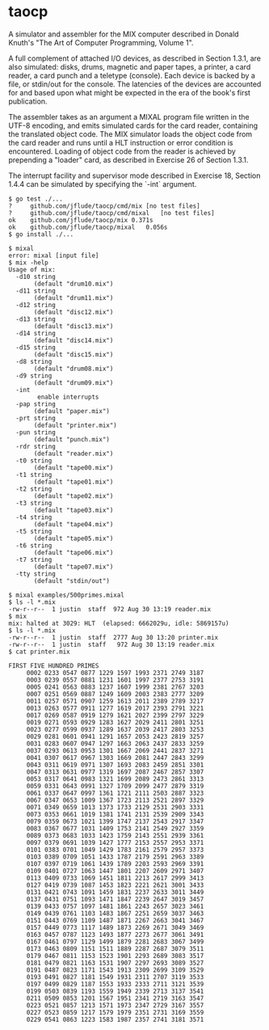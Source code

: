 * taocp

A simulator and assembler for the MIX computer described in Donald Knuth's
"The Art of Computer Programming, Volume 1".

A full complement of attached I/O devices, as described in Section 1.3.1,
are also simulated: disks, drums, magnetic and paper tapes, a printer,
a card reader, a card punch and a teletype (console). Each device is backed
by a file, or stdin/out for the console. The latencies of the devices are
accounted for and based upon what might be expected in the era of the
book's first publication.

The assembler takes as an argument a MIXAL program file written in
the UTF-8 encoding, and emits simulated cards for the card reader, containing
the translated object code. The MIX simulator loads the object code from the
card reader and runs until a HLT instruction or error condition is encountered.
Loading of object code from the reader is achieved by prepending a "loader"
card, as described in Exercise 26 of Section 1.3.1.

The interrupt facility and supervisor mode described in Exercise 18,
Section 1.4.4 can be simulated by specifying the `-int` argument.

: $ go test ./...
: ?   	github.com/jflude/taocp/cmd/mix	[no test files]
: ?   	github.com/jflude/taocp/cmd/mixal	[no test files]
: ok  	github.com/jflude/taocp/mix	0.371s
: ok  	github.com/jflude/taocp/mixal	0.056s
: $ go install ./...
: 
: $ mixal
: error: mixal [input file]
: $ mix -help
: Usage of mix:
:   -d10 string
:     	 (default "drum10.mix")
:   -d11 string
:     	 (default "drum11.mix")
:   -d12 string
:     	 (default "disc12.mix")
:   -d13 string
:     	 (default "disc13.mix")
:   -d14 string
:     	 (default "disc14.mix")
:   -d15 string
:     	 (default "disc15.mix")
:   -d8 string
:     	 (default "drum08.mix")
:   -d9 string
:     	 (default "drum09.mix")
:   -int
:         enable interrupts
:   -pap string
:     	 (default "paper.mix")
:   -prt string
:     	 (default "printer.mix")
:   -pun string
:     	 (default "punch.mix")
:   -rdr string
:     	 (default "reader.mix")
:   -t0 string
:     	 (default "tape00.mix")
:   -t1 string
:     	 (default "tape01.mix")
:   -t2 string
:     	 (default "tape02.mix")
:   -t3 string
:     	 (default "tape03.mix")
:   -t4 string
:     	 (default "tape04.mix")
:   -t5 string
:     	 (default "tape05.mix")
:   -t6 string
:     	 (default "tape06.mix")
:   -t7 string
:     	 (default "tape07.mix")
:   -tty string
:     	 (default "stdin/out")
: 
: $ mixal examples/500primes.mixal
: $ ls -l *.mix
: -rw-r--r--  1 justin  staff  972 Aug 30 13:19 reader.mix
: $ mix
: mix: halted at 3029: HLT  (elapsed: 6662029u, idle: 5869157u)
: $ ls -l *.mix
: -rw-r--r--  1 justin  staff  2777 Aug 30 13:20 printer.mix
: -rw-r--r--  1 justin  staff   972 Aug 30 13:19 reader.mix
: $ cat printer.mix
: 
: FIRST FIVE HUNDRED PRIMES
:      0002 0233 0547 0877 1229 1597 1993 2371 2749 3187
:      0003 0239 0557 0881 1231 1601 1997 2377 2753 3191
:      0005 0241 0563 0883 1237 1607 1999 2381 2767 3203
:      0007 0251 0569 0887 1249 1609 2003 2383 2777 3209
:      0011 0257 0571 0907 1259 1613 2011 2389 2789 3217
:      0013 0263 0577 0911 1277 1619 2017 2393 2791 3221
:      0017 0269 0587 0919 1279 1621 2027 2399 2797 3229
:      0019 0271 0593 0929 1283 1627 2029 2411 2801 3251
:      0023 0277 0599 0937 1289 1637 2039 2417 2803 3253
:      0029 0281 0601 0941 1291 1657 2053 2423 2819 3257
:      0031 0283 0607 0947 1297 1663 2063 2437 2833 3259
:      0037 0293 0613 0953 1301 1667 2069 2441 2837 3271
:      0041 0307 0617 0967 1303 1669 2081 2447 2843 3299
:      0043 0311 0619 0971 1307 1693 2083 2459 2851 3301
:      0047 0313 0631 0977 1319 1697 2087 2467 2857 3307
:      0053 0317 0641 0983 1321 1699 2089 2473 2861 3313
:      0059 0331 0643 0991 1327 1709 2099 2477 2879 3319
:      0061 0337 0647 0997 1361 1721 2111 2503 2887 3323
:      0067 0347 0653 1009 1367 1723 2113 2521 2897 3329
:      0071 0349 0659 1013 1373 1733 2129 2531 2903 3331
:      0073 0353 0661 1019 1381 1741 2131 2539 2909 3343
:      0079 0359 0673 1021 1399 1747 2137 2543 2917 3347
:      0083 0367 0677 1031 1409 1753 2141 2549 2927 3359
:      0089 0373 0683 1033 1423 1759 2143 2551 2939 3361
:      0097 0379 0691 1039 1427 1777 2153 2557 2953 3371
:      0101 0383 0701 1049 1429 1783 2161 2579 2957 3373
:      0103 0389 0709 1051 1433 1787 2179 2591 2963 3389
:      0107 0397 0719 1061 1439 1789 2203 2593 2969 3391
:      0109 0401 0727 1063 1447 1801 2207 2609 2971 3407
:      0113 0409 0733 1069 1451 1811 2213 2617 2999 3413
:      0127 0419 0739 1087 1453 1823 2221 2621 3001 3433
:      0131 0421 0743 1091 1459 1831 2237 2633 3011 3449
:      0137 0431 0751 1093 1471 1847 2239 2647 3019 3457
:      0139 0433 0757 1097 1481 1861 2243 2657 3023 3461
:      0149 0439 0761 1103 1483 1867 2251 2659 3037 3463
:      0151 0443 0769 1109 1487 1871 2267 2663 3041 3467
:      0157 0449 0773 1117 1489 1873 2269 2671 3049 3469
:      0163 0457 0787 1123 1493 1877 2273 2677 3061 3491
:      0167 0461 0797 1129 1499 1879 2281 2683 3067 3499
:      0173 0463 0809 1151 1511 1889 2287 2687 3079 3511
:      0179 0467 0811 1153 1523 1901 2293 2689 3083 3517
:      0181 0479 0821 1163 1531 1907 2297 2693 3089 3527
:      0191 0487 0823 1171 1543 1913 2309 2699 3109 3529
:      0193 0491 0827 1181 1549 1931 2311 2707 3119 3533
:      0197 0499 0829 1187 1553 1933 2333 2711 3121 3539
:      0199 0503 0839 1193 1559 1949 2339 2713 3137 3541
:      0211 0509 0853 1201 1567 1951 2341 2719 3163 3547
:      0223 0521 0857 1213 1571 1973 2347 2729 3167 3557
:      0227 0523 0859 1217 1579 1979 2351 2731 3169 3559
:      0229 0541 0863 1223 1583 1987 2357 2741 3181 3571
